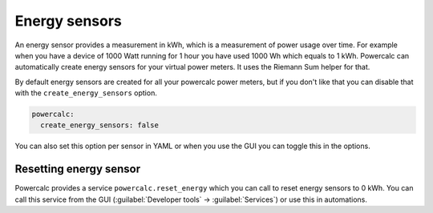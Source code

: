 ==============
Energy sensors
==============

An energy sensor provides a measurement in kWh, which is a measurement of power usage over time.
For example when you have a device of 1000 Watt running for 1 hour you have used 1000 Wh which equals to 1 kWh.
Powercalc can automatically create energy sensors for your virtual power meters. It uses the Riemann Sum helper for that.

By default energy sensors are created for all your powercalc power meters, but if you don't like that you can disable that with the ``create_energy_sensors`` option.

.. code-block:: yaml

    powercalc:
      create_energy_sensors: false

You can also set this option per sensor in YAML or when you use the GUI you can toggle this in the options.

Resetting energy sensor
~~~~~~~~~~~~~~~~~~~~~~~

Powercalc provides a service ``powercalc.reset_energy`` which you can call to reset energy sensors to 0 kWh.
You can call this service from the GUI (:guilabel:`Developer tools` -> :guilabel:`Services`) or use this in automations.